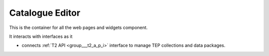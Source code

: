 .. _group___catalogue_editor:

Catalogue Editor
----------------





This is the container for all the web pages and widgets component.

It interacts with interfaces as it

- connects :ref:`T2 API <group___t2_a_p_i>` interface to manage TEP collections and data packages.


